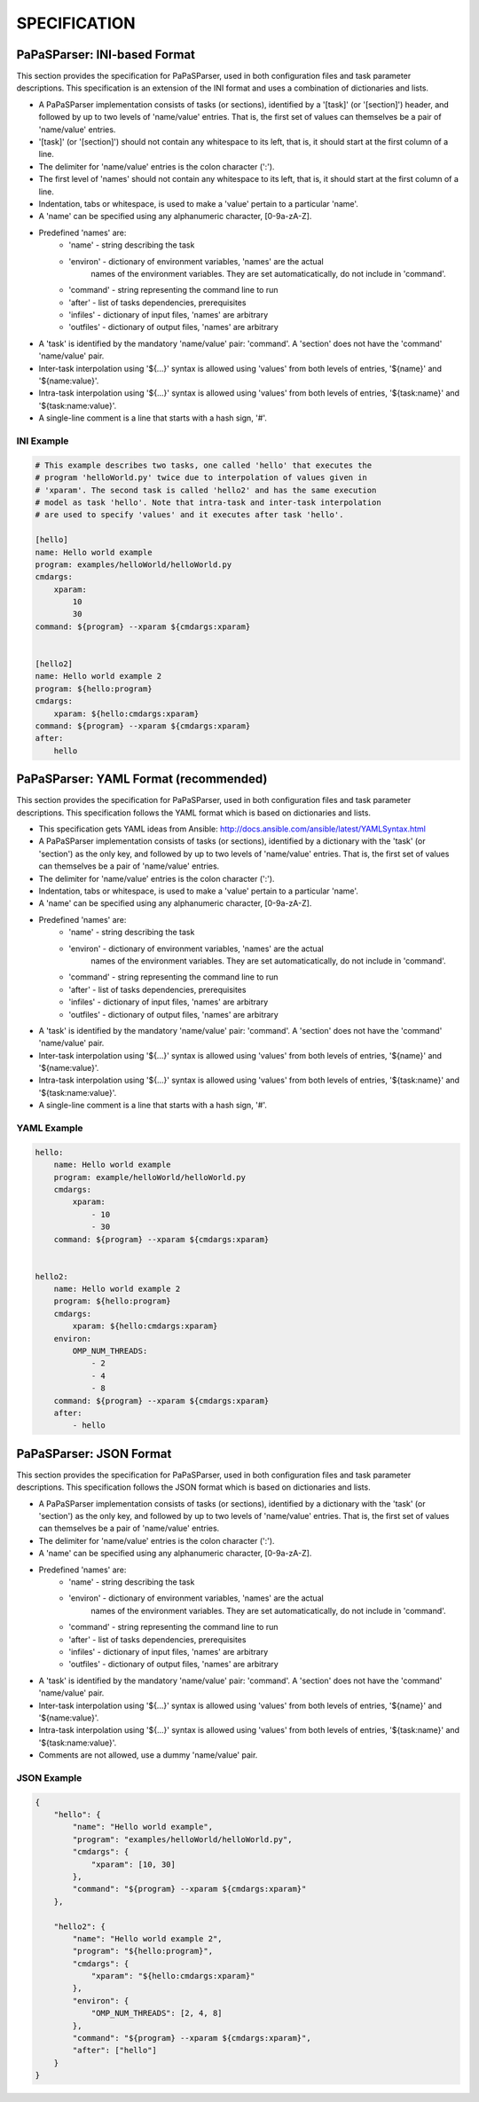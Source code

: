 =============
SPECIFICATION
=============


PaPaSParser: INI-based Format
=============================

This section provides the specification for PaPaSParser, used in both
configuration files and task parameter descriptions. This specification
is an extension of the INI format and uses a combination of dictionaries
and lists.

* A PaPaSParser implementation consists of tasks (or sections), identified
  by a '[task]' (or '[section]') header, and followed by up to two levels
  of 'name/value' entries. That is, the first set of values can themselves
  be a pair of 'name/value' entries.

* '[task]' (or '[section]') should not contain any whitespace to its left,
  that is, it should start at the first column of a line.

* The delimiter for 'name/value' entries is the colon character (':').

* The first level of 'names' should not contain any whitespace to its left,
  that is, it should start at the first column of a line.

* Indentation, tabs or whitespace, is used to make a 'value' pertain to a
  particular 'name'.

* A 'name' can be specified using any alphanumeric character, [0-9a-zA-Z].

* Predefined 'names' are:
    * 'name' - string describing the task
    * 'environ' - dictionary of environment variables, 'names' are the actual
                  names of the environment variables.
                  They are set automaticatically, do not include in 'command'.
    * 'command' - string representing the command line to run
    * 'after' - list of tasks dependencies, prerequisites
    * 'infiles' - dictionary of input files, 'names' are arbitrary
    * 'outfiles' - dictionary of output files, 'names' are arbitrary

* A 'task' is identified by the mandatory 'name/value' pair: 'command'.
  A 'section' does not have the 'command' 'name/value' pair.

* Inter-task interpolation using '${...}' syntax is allowed using 'values'
  from both levels of entries, '${name}' and '${name:value}'.

* Intra-task interpolation using '${...}' syntax is allowed using 'values'
  from both levels of entries, '${task:name}' and '${task:name:value}'.

* A single-line comment is a line that starts with a hash sign, '#'.


INI Example
-----------

.. code-block:: text

  # This example describes two tasks, one called 'hello' that executes the
  # program 'helloWorld.py' twice due to interpolation of values given in
  # 'xparam'. The second task is called 'hello2' and has the same execution
  # model as task 'hello'. Note that intra-task and inter-task interpolation
  # are used to specify 'values' and it executes after task 'hello'.

  [hello]
  name: Hello world example
  program: examples/helloWorld/helloWorld.py
  cmdargs:
      xparam:
          10
          30
  command: ${program} --xparam ${cmdargs:xparam}


  [hello2]
  name: Hello world example 2
  program: ${hello:program}
  cmdargs:
      xparam: ${hello:cmdargs:xparam}
  command: ${program} --xparam ${cmdargs:xparam}
  after:
      hello


PaPaSParser: YAML Format (recommended)
======================================

This section provides the specification for PaPaSParser, used in both
configuration files and task parameter descriptions. This specification
follows the YAML format which is based on dictionaries and lists.

* This specification gets YAML ideas from Ansible:
  http://docs.ansible.com/ansible/latest/YAMLSyntax.html

* A PaPaSParser implementation consists of tasks (or sections), identified
  by a dictionary with the 'task' (or 'section') as the only key, and followed
  by up to two levels of 'name/value' entries. That is, the first set of
  values can themselves be a pair of 'name/value' entries.

* The delimiter for 'name/value' entries is the colon character (':').

* Indentation, tabs or whitespace, is used to make a 'value' pertain to a
  particular 'name'.

* A 'name' can be specified using any alphanumeric character, [0-9a-zA-Z].

* Predefined 'names' are:
    * 'name' - string describing the task
    * 'environ' - dictionary of environment variables, 'names' are the actual
                  names of the environment variables.
                  They are set automaticatically, do not include in 'command'.
    * 'command' - string representing the command line to run
    * 'after' - list of tasks dependencies, prerequisites
    * 'infiles' - dictionary of input files, 'names' are arbitrary
    * 'outfiles' - dictionary of output files, 'names' are arbitrary

* A 'task' is identified by the mandatory 'name/value' pair: 'command'.
  A 'section' does not have the 'command' 'name/value' pair.

* Inter-task interpolation using '${...}' syntax is allowed using 'values'
  from both levels of entries, '${name}' and '${name:value}'.

* Intra-task interpolation using '${...}' syntax is allowed using 'values'
  from both levels of entries, '${task:name}' and '${task:name:value}'.

* A single-line comment is a line that starts with a hash sign, '#'.


YAML Example
------------

.. code-block:: text

  hello:
      name: Hello world example
      program: example/helloWorld/helloWorld.py
      cmdargs:
          xparam:
              - 10
              - 30
      command: ${program} --xparam ${cmdargs:xparam}


  hello2:
      name: Hello world example 2
      program: ${hello:program}
      cmdargs:
          xparam: ${hello:cmdargs:xparam}
      environ:
          OMP_NUM_THREADS:
              - 2
              - 4
              - 8
      command: ${program} --xparam ${cmdargs:xparam}
      after:
          - hello


PaPaSParser: JSON Format
========================

This section provides the specification for PaPaSParser, used in both
configuration files and task parameter descriptions. This specification
follows the JSON format which is based on dictionaries and lists.

* A PaPaSParser implementation consists of tasks (or sections), identified
  by a dictionary with the 'task' (or 'section') as the only key, and followed
  by up to two levels of 'name/value' entries. That is, the first set of
  values can themselves be a pair of 'name/value' entries.

* The delimiter for 'name/value' entries is the colon character (':').

* A 'name' can be specified using any alphanumeric character, [0-9a-zA-Z].

* Predefined 'names' are:
    * 'name' - string describing the task
    * 'environ' - dictionary of environment variables, 'names' are the actual
                  names of the environment variables.
                  They are set automaticatically, do not include in 'command'.
    * 'command' - string representing the command line to run
    * 'after' - list of tasks dependencies, prerequisites
    * 'infiles' - dictionary of input files, 'names' are arbitrary
    * 'outfiles' - dictionary of output files, 'names' are arbitrary

* A 'task' is identified by the mandatory 'name/value' pair: 'command'.
  A 'section' does not have the 'command' 'name/value' pair.

* Inter-task interpolation using '${...}' syntax is allowed using 'values'
  from both levels of entries, '${name}' and '${name:value}'.

* Intra-task interpolation using '${...}' syntax is allowed using 'values'
  from both levels of entries, '${task:name}' and '${task:name:value}'.

* Comments are not allowed, use a dummy 'name/value' pair.


JSON Example
------------

.. code-block:: text

  {
      "hello": {
          "name": "Hello world example",
          "program": "examples/helloWorld/helloWorld.py",
          "cmdargs": {
              "xparam": [10, 30]
          },
          "command": "${program} --xparam ${cmdargs:xparam}"
      },

      "hello2": {
          "name": "Hello world example 2",
          "program": "${hello:program}",
          "cmdargs": {
              "xparam": "${hello:cmdargs:xparam}"
          },
          "environ": {
              "OMP_NUM_THREADS": [2, 4, 8]
          },
          "command": "${program} --xparam ${cmdargs:xparam}",
          "after": ["hello"]
      }
  }
